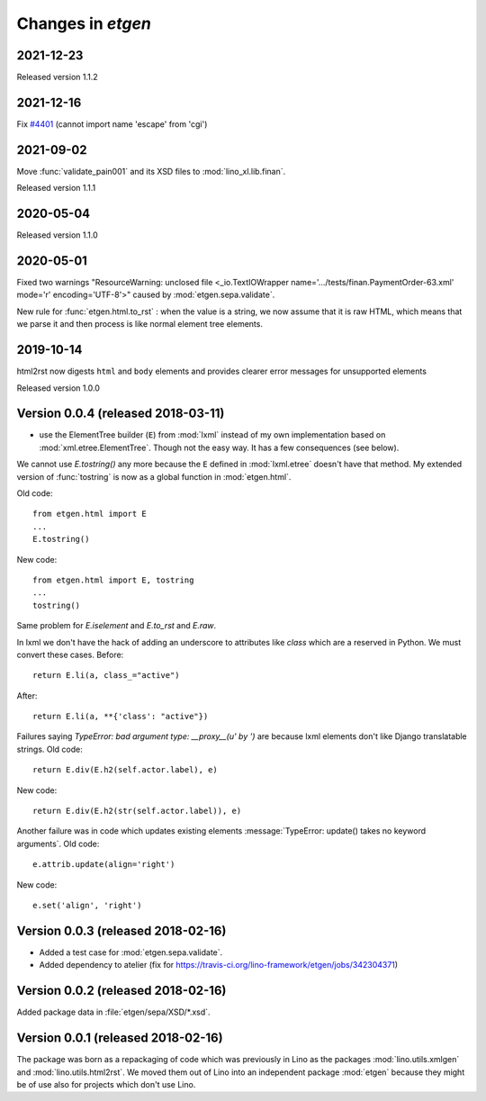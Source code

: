 .. _etgen.changes:

=======================
Changes in `etgen`
=======================

2021-12-23
==========

Released version 1.1.2

2021-12-16
==========

Fix `#4401 <https://jane.mylino.net/#/api/tickets/Tickets/4401>`__ (cannot import name 'escape' from 'cgi')

2021-09-02
==========

Move :func:`validate_pain001` and its XSD files to :mod:`lino_xl.lib.finan`.

Released version 1.1.1

2020-05-04
==========

Released version 1.1.0

2020-05-01
==========

Fixed two warnings "ResourceWarning: unclosed file <_io.TextIOWrapper
name='.../tests/finan.PaymentOrder-63.xml' mode='r' encoding='UTF-8'>"
caused by :mod:`etgen.sepa.validate`.

New rule for :func:`etgen.html.to_rst` : when the value is a string, we now
assume that it is raw HTML, which means that we parse it and then process is
like normal element tree elements.


2019-10-14
==========

html2rst now digests ``html`` and ``body`` elements and provides clearer
error messages for unsupported elements

Released version 1.0.0

Version 0.0.4 (released 2018-03-11)
====================================

- use the ElementTree builder (``E``) from :mod:`lxml` instead of my
  own implementation based on :mod:`xml.etree.ElementTree`. Though not
  the easy way. It has a few consequences (see below).

We cannot use `E.tostring()` any more because the ``E`` defined in
:mod:`lxml.etree` doesn't have that method.  My extended version of
:func:`tostring` is now as a global function in :mod:`etgen.html`.

Old code::

     from etgen.html import E
     ...
     E.tostring()

New code::

     from etgen.html import E, tostring
     ...
     tostring()

Same problem for `E.iselement` and `E.to_rst` and `E.raw`.

In lxml we don't have the hack of adding an underscore to attributes
like `class` which are a reserved in Python. We must convert these
cases.  Before::

  return E.li(a, class_="active")

After::

  return E.li(a, **{'class': "active"})

Failures saying `TypeError: bad argument type: __proxy__(u' by ')` are
because lxml elements don't like Django translatable strings.  Old
code::

    return E.div(E.h2(self.actor.label), e)

New code::

    return E.div(E.h2(str(self.actor.label)), e)

Another failure was in code which updates existing elements
:message:`TypeError: update() takes no keyword arguments`. Old code::

    e.attrib.update(align='right')

New code::

    e.set('align', 'right')




Version 0.0.3 (released 2018-02-16)
====================================

- Added a test case for :mod:`etgen.sepa.validate`.

- Added dependency to atelier (fix for
  https://travis-ci.org/lino-framework/etgen/jobs/342304371)

Version 0.0.2 (released 2018-02-16)
====================================

Added package data in :file:`etgen/sepa/XSD/*.xsd`.

Version 0.0.1 (released 2018-02-16)
====================================

The package was born as a repackaging of code which was previously in
Lino as the packages :mod:`lino.utils.xmlgen` and
:mod:`lino.utils.html2rst`.  We moved them out of Lino into an
independent package :mod:`etgen` because they might be of use also for
projects which don't use Lino.

